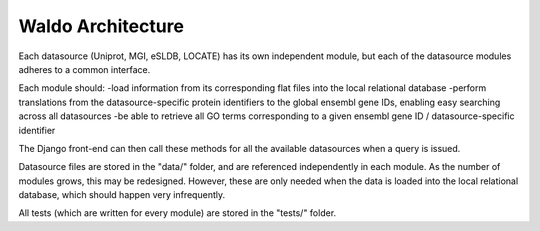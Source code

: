 Waldo Architecture
==================

Each datasource (Uniprot, MGI, eSLDB, LOCATE) has its own independent module, but each
of the datasource modules adheres to a common interface.

Each module should:
-load information from its corresponding flat files into the local relational database
-perform translations from the datasource-specific protein identifiers to the global
ensembl gene IDs, enabling easy searching across all datasources
-be able to retrieve all GO terms corresponding to a given ensembl gene ID / 
datasource-specific identifier

The Django front-end can then call these methods for all the available datasources
when a query is issued.

Datasource files are stored in the "data/" folder, and are referenced independently
in each module. As the number of modules grows, this may be redesigned. However,
these are only needed when the data is loaded into the local relational database, 
which should happen very infrequently.

All tests (which are written for every module) are stored in the "tests/" folder.
